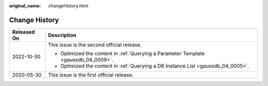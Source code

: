 :original_name: changeHistory.html

.. _changeHistory:

Change History
==============

+-----------------------------------+-------------------------------------------------------------------------------------+
| Released On                       | Description                                                                         |
+===================================+=====================================================================================+
| 2022-10-30                        | This issue is the second official release.                                          |
|                                   |                                                                                     |
|                                   | -  Optimized the content in :ref:`Querying a Parameter Template <gaussdb_04_0009>`. |
|                                   | -  Optimized the content in :ref:`Querying a DB Instance List <gaussdb_04_0005>`.   |
+-----------------------------------+-------------------------------------------------------------------------------------+
| 2020-05-30                        | This issue is the first official release.                                           |
+-----------------------------------+-------------------------------------------------------------------------------------+
